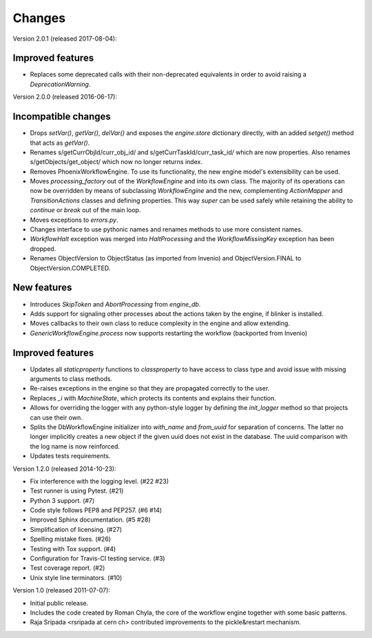 Changes
=======

Version 2.0.1 (released 2017-08-04):

Improved features
-----------------

- Replaces some deprecated calls with their non-deprecated equivalents
  in order to avoid raising a `DeprecationWarning`.

Version 2.0.0 (released 2016-06-17):

Incompatible changes
--------------------

- Drops `setVar()`, `getVar()`, `delVar()` and exposes the
  `engine.store` dictionary directly, with an added `setget()` method
  that acts as `getVar()`.
- Renames s/getCurrObjId/curr_obj_id/ and
  s/getCurrTaskId/curr_task_id/ which are now properties. Also renames
  s/getObjects/get_object/ which now no longer returns index.
- Removes PhoenixWorkflowEngine. To use its functionality, the new
  engine model's extensibility can be used.
- Moves `processing_factory` out of the `WorkflowEngine` and into its
  own class. The majority of its operations can now be overridden by
  means of subclassing `WorkflowEngine` and the new, complementing
  `ActionMapper` and `TransitionActions` classes and defining
  properties. This way `super` can be used safely while retaining the
  ability to `continue` or `break` out of the main loop.
- Moves exceptions to `errors.py`.
- Changes interface to use pythonic names and renames methods to use
  more consistent names.
- `WorkflowHalt` exception was merged into `HaltProcessing` and the
  `WorkflowMissingKey` exception has been dropped.
- Renames ObjectVersion to ObjectStatus (as imported from Invenio) and
  ObjectVersion.FINAL to ObjectVersion.COMPLETED.

New features
------------

- Introduces `SkipToken` and `AbortProcessing` from `engine_db`.
- Adds support for signaling other processes about the actions taken
  by the engine, if blinker is installed.
- Moves callbacks to their own class to reduce complexity in the
  engine and allow extending.
- `GenericWorkflowEngine.process` now supports restarting the workflow
  (backported from Invenio)

Improved features
-----------------

- Updates all `staticproperty` functions to `classproperty` to have
  access to class type and avoid issue with missing arguments to class
  methods.
- Re-raises exceptions in the engine so that they are propagated
  correctly to the user.
- Replaces `_i` with `MachineState`, which protects its contents and
  explains their function.
- Allows for overriding the logger with any python-style logger by
  defining the `init_logger` method so that projects can use their
  own.
- Splits the DbWorkflowEngine initializer into `with_name` and
  `from_uuid` for separation of concerns. The latter no longer
  implicitly creates a new object if the given uuid does not exist in
  the database. The uuid comparison with the log name is now
  reinforced.
- Updates tests requirements.

Version 1.2.0 (released 2014-10-23):

- Fix interference with the logging level. (#22 #23)
- Test runner is using Pytest. (#21)
- Python 3 support. (#7)
- Code style follows PEP8 and PEP257. (#6 #14)
- Improved Sphinx documentation. (#5 #28)
- Simplification of licensing. (#27)
- Spelling mistake fixes. (#26)
- Testing with Tox support. (#4)
- Configuration for Travis-Cl testing service. (#3)
- Test coverage report. (#2)
- Unix style line terminators. (#10)

Version 1.0 (released 2011-07-07):

- Initial public release.
- Includes the code created by Roman Chyla, the core of the workflow
  engine together with some basic patterns.
- Raja Sripada <rsripada at cern ch> contributed improvements to the
  pickle&restart mechanism.
